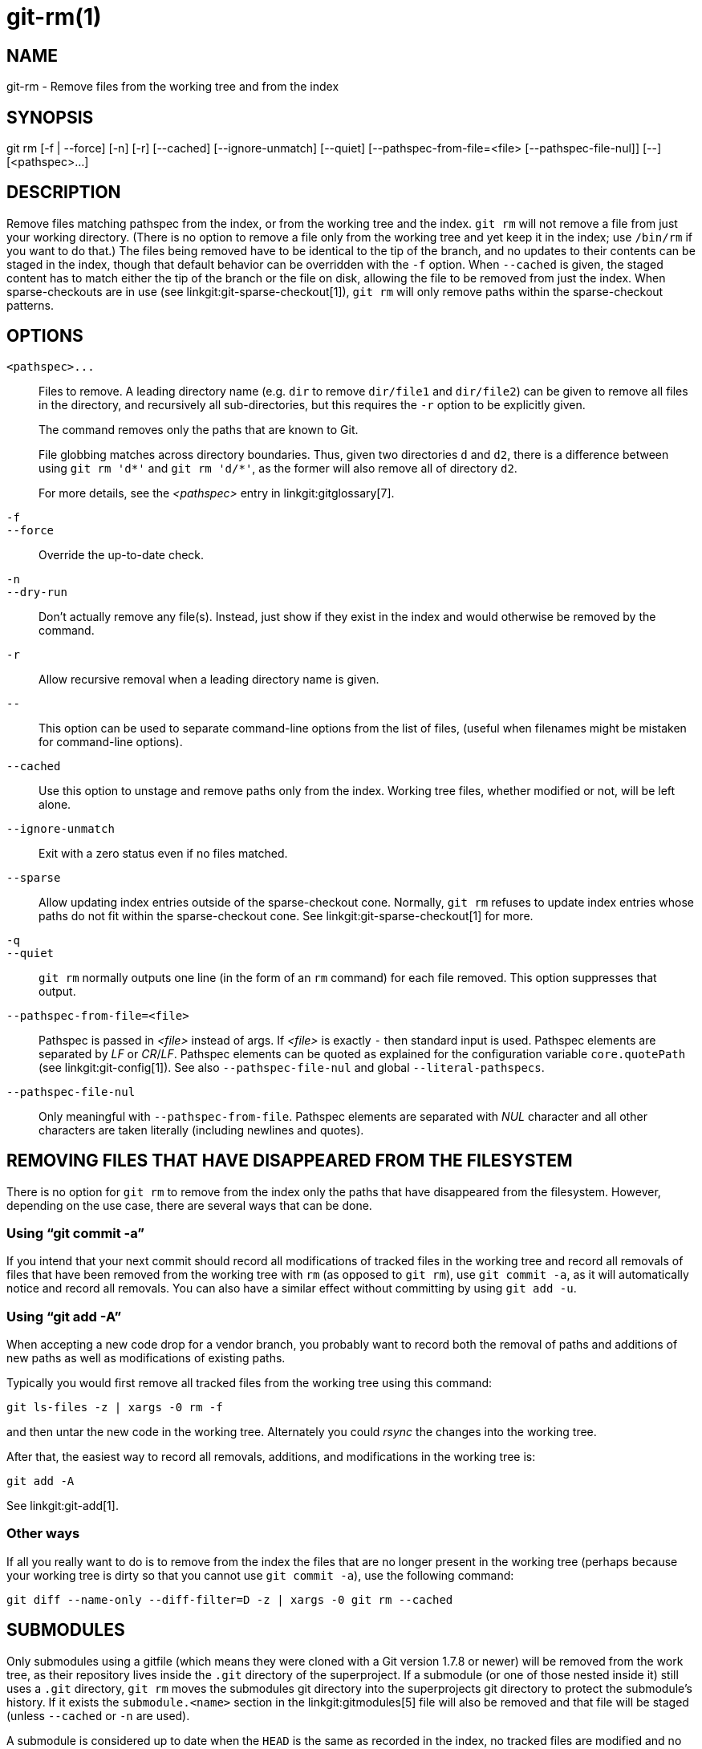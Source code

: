 git-rm(1)
=========

NAME
----
git-rm - Remove files from the working tree and from the index

SYNOPSIS
--------
[synopsis]
git rm [-f | --force] [-n] [-r] [--cached] [--ignore-unmatch]
       [--quiet] [--pathspec-from-file=<file> [--pathspec-file-nul]]
       [--] [<pathspec>...]

DESCRIPTION
-----------
Remove files matching pathspec from the index, or from the working tree
and the index. `git rm` will not remove a file from just your working
directory. (There is no option to remove a file only from the working
tree and yet keep it in the index; use `/bin/rm` if you want to do
that.) The files being removed have to be identical to the tip of the
branch, and no updates to their contents can be staged in the index,
though that default behavior can be overridden with the `-f` option.
When `--cached` is given, the staged content has to
match either the tip of the branch or the file on disk,
allowing the file to be removed from just the index. When
sparse-checkouts are in use (see linkgit:git-sparse-checkout[1]),
`git rm` will only remove paths within the sparse-checkout patterns.


OPTIONS
-------
`<pathspec>...`::
	Files to remove.  A leading directory name (e.g. `dir` to remove
	`dir/file1` and `dir/file2`) can be given to remove all files in
	the directory, and recursively all sub-directories, but this
	requires the `-r` option to be explicitly given.
+
The command removes only the paths that are known to Git.
+
File globbing matches across directory boundaries.  Thus, given two
directories `d` and `d2`, there is a difference between using
`git rm 'd*'` and `git rm 'd/*'`, as the former will also remove all
of directory `d2`.
+
For more details, see the _<pathspec>_ entry in linkgit:gitglossary[7].

`-f`::
`--force`::
	Override the up-to-date check.

`-n`::
`--dry-run`::
	Don't actually remove any file(s).  Instead, just show
	if they exist in the index and would otherwise be removed
	by the command.

`-r`::
        Allow recursive removal when a leading directory name is
        given.

`--`::
	This option can be used to separate command-line options from
	the list of files, (useful when filenames might be mistaken
	for command-line options).

`--cached`::
	Use this option to unstage and remove paths only from the index.
	Working tree files, whether modified or not, will be
	left alone.

`--ignore-unmatch`::
	Exit with a zero status even if no files matched.

`--sparse`::
	Allow updating index entries outside of the sparse-checkout cone.
	Normally, `git rm` refuses to update index entries whose paths do
	not fit within the sparse-checkout cone. See
	linkgit:git-sparse-checkout[1] for more.

`-q`::
`--quiet`::
	`git rm` normally outputs one line (in the form of an `rm` command)
	for each file removed. This option suppresses that output.

`--pathspec-from-file=<file>`::
	Pathspec is passed in _<file>_ instead of  args. If
	_<file>_ is exactly `-` then standard input is used. Pathspec
	elements are separated by _LF_ or _CR_/_LF_. Pathspec elements can be
	quoted as explained for the configuration variable `core.quotePath`
	(see linkgit:git-config[1]). See also `--pathspec-file-nul` and
	global `--literal-pathspecs`.

`--pathspec-file-nul`::
	Only meaningful with `--pathspec-from-file`. Pathspec elements are
	separated with _NUL_ character and all other characters are taken
	literally (including newlines and quotes).


REMOVING FILES THAT HAVE DISAPPEARED FROM THE FILESYSTEM
--------------------------------------------------------
There is no option for `git rm` to remove from the index only
the paths that have disappeared from the filesystem. However,
depending on the use case, there are several ways that can be
done.

Using ``git commit -a''
~~~~~~~~~~~~~~~~~~~~~~~
If you intend that your next commit should record all modifications
of tracked files in the working tree and record all removals of
files that have been removed from the working tree with `rm`
(as opposed to `git rm`), use `git commit -a`, as it will
automatically notice and record all removals.  You can also have a
similar effect without committing by using `git add -u`.

Using ``git add -A''
~~~~~~~~~~~~~~~~~~~~
When accepting a new code drop for a vendor branch, you probably
want to record both the removal of paths and additions of new paths
as well as modifications of existing paths.

Typically you would first remove all tracked files from the working
tree using this command:

----------------
git ls-files -z | xargs -0 rm -f
----------------

and then untar the new code in the working tree. Alternately
you could 'rsync' the changes into the working tree.

After that, the easiest way to record all removals, additions, and
modifications in the working tree is:

----------------
git add -A
----------------

See linkgit:git-add[1].

Other ways
~~~~~~~~~~
If all you really want to do is to remove from the index the files
that are no longer present in the working tree (perhaps because
your working tree is dirty so that you cannot use `git commit -a`),
use the following command:

----------------
git diff --name-only --diff-filter=D -z | xargs -0 git rm --cached
----------------

SUBMODULES
----------
Only submodules using a gitfile (which means they were cloned
with a Git version 1.7.8 or newer) will be removed from the work
tree, as their repository lives inside the `.git` directory of the
superproject. If a submodule (or one of those nested inside it)
still uses a `.git` directory, `git rm` moves the submodules
git directory into the superprojects git directory to protect
the submodule's history. If it exists the `submodule.<name>` section
in the linkgit:gitmodules[5] file will also be removed and that file
will be staged (unless `--cached` or `-n` are used).

A submodule is considered up to date when the `HEAD` is the same as
recorded in the index, no tracked files are modified and no untracked
files that aren't ignored are present in the submodule's work tree.
Ignored files are deemed expendable and won't stop a submodule's work
tree from being removed.

If you only want to remove the local checkout of a submodule from your
work tree without committing the removal, use linkgit:git-submodule[1] `deinit`
instead. Also see linkgit:gitsubmodules[7] for details on submodule removal.

EXAMPLES
--------
`git rm Documentation/\*.txt`::
	Removes all `*.txt` files from the index that are under the
	`Documentation` directory and any of its subdirectories.
+
Note that the asterisk `*` is quoted from the shell in this
example; this lets Git, and not the shell, expand the pathnames
of files and subdirectories under the `Documentation/` directory.

`git rm -f git-*.sh`::
	Because this example lets the shell expand the asterisk
	(i.e. you are listing the files explicitly), it
	does not remove `subdir/git-foo.sh`.

BUGS
----
Each time a superproject update removes a populated submodule
(e.g. when switching between commits before and after the removal) a
stale submodule checkout will remain in the old location. Removing the
old directory is only safe when it uses a gitfile, as otherwise the
history of the submodule will be deleted too. This step will be
obsolete when recursive submodule update has been implemented.

SEE ALSO
--------
linkgit:git-add[1]

GIT
---
Part of the linkgit:git[1] suite
